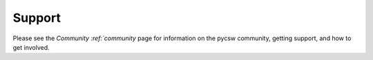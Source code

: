 .. _support:

Support
=======

Please see the `Community :ref:`community` page for information on the pycsw community, getting support, and how to get involved.

